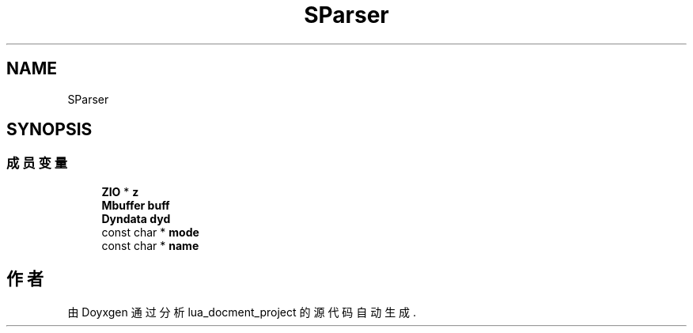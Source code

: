 .TH "SParser" 3 "2020年 九月 8日 星期二" "Version 1.0" "lua_docment_project" \" -*- nroff -*-
.ad l
.nh
.SH NAME
SParser
.SH SYNOPSIS
.br
.PP
.SS "成员变量"

.in +1c
.ti -1c
.RI "\fBZIO\fP * \fBz\fP"
.br
.ti -1c
.RI "\fBMbuffer\fP \fBbuff\fP"
.br
.ti -1c
.RI "\fBDyndata\fP \fBdyd\fP"
.br
.ti -1c
.RI "const char * \fBmode\fP"
.br
.ti -1c
.RI "const char * \fBname\fP"
.br
.in -1c

.SH "作者"
.PP 
由 Doyxgen 通过分析 lua_docment_project 的 源代码自动生成\&.
